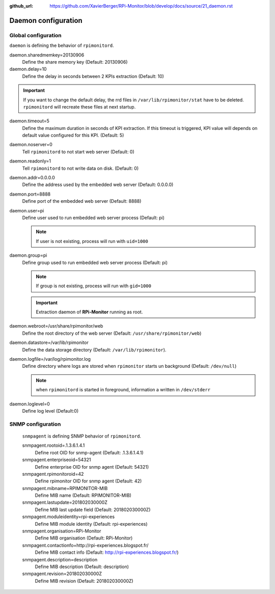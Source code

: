 :github_url: https://github.com/XavierBerger/RPi-Monitor/blob/develop/docs/source/21_daemon.rst

Daemon configuration
====================

Global configuration
--------------------
``daemon`` is defining the behavior of ``rpimonitord``. 

daemon.sharedmemkey=20130906
  Define the share memory key (Default: 20130906)

daemon.delay=10
  Define the delay in seconds between 2 KPIs extraction (Default: 10)

.. important:: If you want to change the default delay, the rrd files in ``/var/lib/rpimonitor/stat``
               have to be deleted. ``rpimonitord`` will recreate these files at next startup.

daemon.timeout=5
  Define the maximum duration in seconds of KPI extraction. If this timeout is triggered, KPI
  value will depends on default value configured for this KPI. (Default: 5)

daemon.noserver=0
  Tell ``rpimonitord`` to not start web server (Default: 0)

daemon.readonly=1
  Tell ``rpimonitord`` to not write data on disk. (Default: 0)

daemon.addr=0.0.0.0
  Define the address used by the embedded web server (Default: 0.0.0.0)

daemon.port=8888
  Define port of the embedded web server (Default: 8888)

daemon.user=pi
  Define user used to run embedded web server process (Default: pi)
  
  .. note:: If user is not existing, process will run with ``uid=1000``

daemon.group=pi
  Define group used to run embedded web server process (Default: pi)
  
  .. note:: If group is not existing, process will run with ``gid=1000``

  .. important:: Extraction daemon of **RPi-Monitor** running as root.

daemon.webroot=/usr/share/rpimonitor/web
  Define the root directory of the web server (Default: ``/usr/share/rpimonitor/web``)

daemon.datastore=/var/lib/rpimonitor
  Define the data storage directory (Default: ``/var/lib/rpimonitor``).

daemon.logfile=/var/log/rpimonitor.log
  Define directory where logs are stored when ``rpimonitor`` starts un background (Default: ``/dev/null``)

  .. note:: when ``rpimonitord`` is started in foreground, information a written in ``/dev/stderr``

daemon.loglevel=0
  Define log level (Default:0)

SNMP configuration
------------------
  ``snmpagent`` is defining SNMP behavior of ``rpimonitord``.

  snmpagent.rootoid=.1.3.6.1.4.1
    Define root OID for snmp-agent (Default: .1.3.6.1.4.1)

  snmpagent.enterpriseoid=54321
    Define enterprise OID for snmp agent (Default: 54321)

  snmpagent.rpimonitoroid=42
    Define rpimonitor OID for snmp agent (Default: 42)

  snmpagent.mibname=RPIMONITOR-MIB
    Define MIB name (Default: RPIMONITOR-MIB)

  snmpagent.lastupdate=201802030000Z
    Define MIB last update field (Default: 201802030000Z)

  snmpagent.moduleidentity=rpi-experiences
    Define MIB module identity (Default: rpi-experiences)

  snmpagent.organisation=RPi-Monitor
    Define MIB organisation (Default: RPi-Monitor)

  snmpagent.contactionfo=http://rpi-experiences.blogspot.fr/
    Define MIB contact info (Default: http://rpi-experiences.blogspot.fr/)

  snmpagent.description=description
    Define MIB description (Default: description)

  snmpagent.revision=201802030000Z
    Define MIB revision (Default: 201802030000Z)

